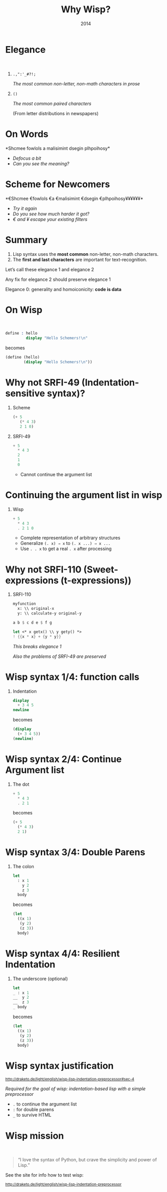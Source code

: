 #+title: Why Wisp?
#+date: 2014
#+OPTIONS: H:1 num:nil toc:nil \n:nil @:t ::t |:t ^:t f:t LaTeX:t
#+BIND: org-export-html-style-include-default nil
#+BIND: org-export-html-style-include-scripts t
#+BIND: org-export-html-auto-preamble nil
#+BIND: org-export-html-auto-postamble nil
#+BIND: org-export-html-style "<!-- configuration parameters --> <meta name='defaultView' content='slideshow' /> <meta name='controlVis' content='hidden' /> <!-- style sheet links --> <link rel='stylesheet' href='ui/default/slides.css' type='text/css' media='projection' id='slideProj' /> <link rel='stylesheet' href='ui/default/outline.css' type='text/css' media='screen' id='outlineStyle' /> <link rel='stylesheet' href='ui/default/print.css' type='text/css' media='print' id='slidePrint' /> <link rel='stylesheet' href='ui/default/opera.css' type='text/css' media='projection' id='operaFix' />"
#+BIND: org-export-html-style-extra "<!-- S5 JS --> <script src='ui/jquery.js' type='text/javascript'></script> <script src='ui/org-slides.js' type='text/javascript'></script> <script src='ui/default/slides.js' type='text/javascript'></script> <script src='ui/default/style.js' type='text/javascript'></script>"
#+BIND: org-export-html-preamble org-s5-html-preamble-function
#+BIND: org-export-html-postamble org-s5-html-postamble-function
# Export as s5 presentation. See http://orgmode.org/worg/org-tutorials/non-beamer-presentations.html

#+BEGIN_SRC elisp :exports none
(require 'ox-s5)
#+END_SRC

* Elegance
#+html: <br />
** =.,":'_#?!;=

/The most common non-letter, non-math characters in prose/

** =()=

/The most common paired characters/

(From letter distributions in newspapers)

* On Words                                           

#+BEGIN_SRC elisp :exports results :results results raw
  (defun shuffle-wordcontent (string)
    (interactive)
    (let ((strings (split-string string)))
      (substring 
       (apply 'concat 
              (loop for s in strings 
                    collect (if (< (length s) 4) 
                                (concat s " ")
                              (concat (substring s 0 1) 
                                      (apply 'concat 
                                             (mapcar 'string 
                                                     (shuffle-vector 
                                                      (string-to-vector 
                                                       (substring s 1 -1)))))
                                      (substring s -1)
                                      " "))))
       0 -1)))
  
  (concat "*" (setq why-wisp-text-scheme-has (shuffle-wordcontent "Scheme follows a minimalist design philosophy")) "*")
#+END_SRC

#+RESULTS:
*Shcmee fowlols a malisimint dsegin plhpoihosy*

- /Defocus a bit/
- /Can you see the meaning?/

* Scheme for Newcomers

#+BEGIN_SRC elisp :exports results :results results raw
  (concat "*€" (combine-and-quote-strings (split-string why-wisp-text-scheme-has) " €") (apply 'concat (loop for word in (split-string why-wisp-text-scheme-has) collect "¥") ) "*")
#+END_SRC

#+RESULTS:
*€Shcmee €fowlols €a €malisimint €dsegin €plhpoihosy¥¥¥¥¥¥*

- /Try it again/
- /Do you see how much harder it got?/
- /€ and ¥ escape your existing filters/


* Summary

1. Lisp syntax uses the *most common* non-letter, non-math characters.
2. The *first and last characters* are important for text-recognition.

Let’s call these elegance 1 and elegance 2

Any fix for elegance 2 should preserve elegance 1

Elegance 0: generality and homoiconicity: *code is data*

* On Wisp
#+html: <br />
#+BEGIN_SRC scheme
  define : hello
           display "Hello Schemers!\n"
#+END_SRC

becomes

#+BEGIN_SRC scheme
  (define (hello)
          (display "Hello Schemers!\n"))
#+END_SRC

* Why not SRFI-49 (Indentation-sensitive syntax)?

** Scheme

#+BEGIN_SRC scheme
  (+ 5 
     (* 4 3) 
     2 1 0)
#+END_SRC

** SRFI-49

#+BEGIN_SRC scheme
  + 5
    * 4 3
    2
    1
    0
#+END_SRC

- Cannot continue the argument list

* Continuing the argument list in wisp

** Wisp

#+BEGIN_SRC scheme
  + 5
    * 4 3
    . 2 1 0
#+END_SRC

- Complete representation of arbitrary structures
- Generalize =(. x) ⇒ x= to =(. x ...) ⇒ x ...=
- Use =. . x= to get a real =. x= after processing

* Why not SRFI-110 (Sweet-expressions (t-expressions))
** SRFI-110

#+BEGIN_SRC scheme
myfunction 
  x: \\ original-x
  y: \\ calculate-y original-y
#+END_SRC

#+BEGIN_SRC scheme
  a b $ c d e $ f g
#+END_SRC

#+BEGIN_SRC scheme
  let <* x getx() \\ y gety() *>
  ! {{x * x} + {y * y}}
#+END_SRC

/This breaks elegance 1/

/Also the problems of SRFI-49 are preserved/

* Wisp syntax 1/4: function calls

** Indentation

#+BEGIN_SRC scheme
display 
  + 3 4 5
newline
#+END_SRC

becomes

#+BEGIN_SRC scheme
(display 
  (+ 3 4 5))
(newline)
#+END_SRC

* Wisp syntax 2/4: Continue Argument list

** The dot

#+BEGIN_SRC scheme
+ 5
  * 4 3
  . 2 1
#+END_SRC

becomes

#+BEGIN_SRC scheme
(+ 5
  (* 4 3)
  2 1)
#+END_SRC

* Wisp syntax 3/4: Double Parens

** The colon

#+BEGIN_SRC scheme
let 
  : x 1
    y 2
    z 3
  body
#+END_SRC

becomes

#+BEGIN_SRC scheme
(let
  ((x 1)
   (y 2)
   (z 3))
  body)
#+END_SRC

* Wisp syntax 4/4: Resilient Indentation

** The underscore (optional)

#+BEGIN_SRC scheme
let 
_ : x 1
__  y 2
__  z 3
_ body
#+END_SRC

becomes

#+BEGIN_SRC scheme
(let
  ((x 1)
   (y 2)
   (z 3))
  body)
#+END_SRC
 

* Wisp syntax justification

#+html: <small>
http://draketo.de/light/english/wisp-lisp-indentation-preprocessor#sec-4
#+html: </small>

/Required for the goal of wisp: indentation-based lisp with a simple preprocessor/

- =.= to continue the argument list
- =:= for double parens
- =_= to survive HTML

* Wisp mission
#+html: <br /><blockquote>
“I love the syntax of Python, but crave the simplicity and power of Lisp.”
#+html: </blockquote>

See the site for info how to test wisp:

#+html: <small>
http://draketo.de/light/english/wisp-lisp-indentation-preprocessor
#+html: </small>

# Local Variables:
# org-confirm-babel-evaluate: nil
# org-export-allow-bind-keywords: t
# End:
